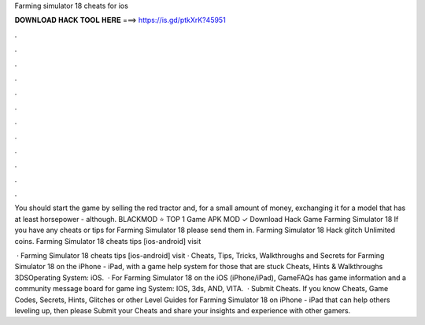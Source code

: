 Farming simulator 18 cheats for ios



𝐃𝐎𝐖𝐍𝐋𝐎𝐀𝐃 𝐇𝐀𝐂𝐊 𝐓𝐎𝐎𝐋 𝐇𝐄𝐑𝐄 ===> https://is.gd/ptkXrK?45951



.



.



.



.



.



.



.



.



.



.



.



.

You should start the game by selling the red tractor and, for a small amount of money, exchanging it for a model that has at least horsepower - although. BLACKMOD ⭐ TOP 1 Game APK MOD ✓ Download Hack Game Farming Simulator 18 If you have any cheats or tips for Farming Simulator 18 please send them in. Farming Simulator 18 Hack glitch Unlimited coins. Farming Simulator 18 cheats tips [ios-android] visit 

 · Farming Simulator 18 cheats tips [ios-android] visit  · Cheats, Tips, Tricks, Walkthroughs and Secrets for Farming Simulator 18 on the iPhone - iPad, with a game help system for those that are stuck Cheats, Hints & Walkthroughs 3DSOperating System: iOS.  · For Farming Simulator 18 on the iOS (iPhone/iPad), GameFAQs has game information and a community message board for game ing System: IOS, 3ds, AND, VITA.  · Submit Cheats. If you know Cheats, Game Codes, Secrets, Hints, Glitches or other Level Guides for Farming Simulator 18 on iPhone - iPad that can help others leveling up, then please Submit your Cheats and share your insights and experience with other gamers.
